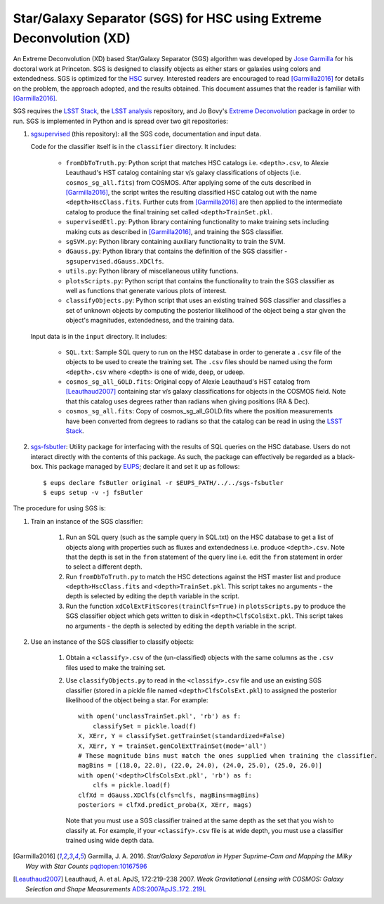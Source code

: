 ####################################################################
Star/Galaxy Separator (SGS) for HSC using Extreme Deconvolution (XD)
####################################################################

An Extreme Deconvolution (XD) based Star/Galaxy Separator (SGS) algorithm was developed by `Jose Garmilla`_ for his doctoral work at Princeton. SGS is designed to classify objects as either stars or galaxies using colors and extendedness. SGS is optimized for the `HSC`_ survey. Interested readers are encouraged to read [Garmilla2016]_ for details on the problem, the approach adopted, and the results obtained. This document assumes that the reader is familiar with [Garmilla2016]_.

SGS requires the `LSST Stack`_, the `LSST analysis`_ repository, and Jo Bovy's `Extreme Deconvolution`_ package in order to run. SGS is implemented in Python and is spread over two git repositories:

#. `sgsupervised`_ (this repository): all the SGS code, documentation and input data.

   Code for the classifier itself is in the ``classifier`` directory. It includes:

    - ``fromDbToTruth.py``: Python script that matches HSC catalogs i.e. ``<depth>.csv``, to Alexie Leauthaud's HST catalog containing star v/s galaxy classifications of objects (i.e. ``cosmos_sg_all.fits``) from COSMOS. After applying some of the cuts described in [Garmilla2016]_, the script writes the resulting classified HSC catalog out with the name ``<depth>HscClass.fits``. Further cuts from [Garmilla2016]_ are then applied to the intermediate catalog to produce the final training set called ``<depth>TrainSet.pkl``.
    - ``supervisedEtl.py``: Python library containing functionality to make training sets including making cuts as described in [Garmilla2016]_, and training the SGS classifier.
    - ``sgSVM.py``: Python library containing auxiliary functionality to train the SVM.
    - ``dGauss.py``: Python library that contains the definition of the SGS classifier - ``sgsupervised.dGauss.XDClfs``.
    - ``utils.py``: Python library of miscellaneous utility functions.
    - ``plotsScripts.py``: Python script that contains the functionality to train the SGS classifier as well as functions that generate various plots of interest.
    - ``classifyObjects.py``: Python script that uses an existing trained SGS classifier and classifies a set of unknown objects by computing the posterior likelihood of the object being a star given the object's magnitudes, extendedness, and the training data.

   Input data is in the ``input`` directory. It includes:

    - ``SQL.txt``: Sample SQL query to run on the HSC database in order to generate a ``.csv`` file of the objects to be used to create the training set. The ``.csv`` files should be named using the form ``<depth>.csv`` where <depth> is one of wide, deep, or udeep.
    - ``cosmos_sg_all_GOLD.fits``: Original copy of Alexie Leauthaud's HST catalog from [Leauthaud2007]_ containing star v/s galaxy classifications for objects in the COSMOS field. Note that this catalog uses degrees rather than radians when giving positions (RA & Dec).
    - ``cosmos_sg_all.fits``: Copy of cosmos_sg_all_GOLD.fits where the position measurements have been converted from degrees to radians so that the catalog can be read in using the `LSST Stack`_.

#. `sgs-fsbutler`_: Utility package for interfacing with the results of SQL queries on the HSC database. Users do not interact directly with the contents of this package. As such, the package can effectively be regarded as a black-box. This package managed by `EUPS`_; declare it and set it up as follows::

   $ eups declare fsButler original -r $EUPS_PATH/../../sgs-fsbutler
   $ eups setup -v -j fsButler

The procedure for using SGS is:

#. Train an instance of the SGS classifier:

    #. Run an SQL query (such as the sample query in SQL.txt) on the HSC database to get a list of objects along with properties such as fluxes and extendedness i.e. produce ``<depth>.csv``. Note that the depth is set in the ``from`` statement of the query line i.e. edit the ``from`` statement in order to select a different depth.
    #. Run ``fromDbToTruth.py`` to match the HSC detections against the HST master list and produce ``<depth>HscClass.fits`` and ``<depth>TrainSet.pkl``. This script takes no arguments - the depth is selected by editing the ``depth`` variable in the script.
    #. Run the function ``xdColExtFitScores(trainClfs=True)`` in ``plotsScripts.py`` to produce the SGS classifier object which gets written to disk in ``<depth>ClfsColsExt.pkl``. This script takes no arguments - the depth is selected by editing the ``depth`` variable in the script.

#. Use an instance of the SGS classifier to classify objects:

    #. Obtain a ``<classify>.csv`` of the (un-classified) objects with the same columns as the ``.csv`` files used to make the training set.
    #. Use ``classifyObjects.py`` to read in the ``<classify>.csv`` file and use an existing SGS classifier (stored in a pickle file named ``<depth>ClfsColsExt.pkl``) to assigned the posterior likelihood of the object being a star. For example::

          with open('unclassTrainSet.pkl', 'rb') as f:
              classifySet = pickle.load(f)
          X, XErr, Y = classifySet.getTrainSet(standardized=False)
          X, XErr, Y = trainSet.genColExtTrainSet(mode='all')
          # These magnitude bins must match the ones supplied when training the classifier.
          magBins = [(18.0, 22.0), (22.0, 24.0), (24.0, 25.0), (25.0, 26.0)]
          with open('<depth>ClfsColsExt.pkl', 'rb') as f:
              clfs = pickle.load(f)
          clfXd = dGauss.XDClfs(clfs=clfs, magBins=magBins)
          posteriors = clfXd.predict_proba(X, XErr, mags)

       Note that you must use a SGS classifier trained at the same depth as the set that you wish to classify at. For example, if your ``<classify>.csv`` file is at wide depth, you must use a classifier trained using wide depth data.


.. _EUPS: https://github.com/RobertLuptonTheGood/eups
.. _Extreme Deconvolution: https://github.com/jobovy/extreme-deconvolution
.. _HSC: http://www.naoj.org/Projects/HSC/
.. _Jose Garmilla: https://www.linkedin.com/in/jos%C3%A9-garmilla-a9b85530
.. _LSST Stack: https://pipelines.lsst.io/
.. _LSST analysis: https://github.com/lsst/analysis
.. _sgs-fsbutler: https://github.com/lsst-dm/sgs-fsbutler
.. _sgs: https://github.com/lsst-dm/sgs
.. _sgsupervised: https://github.com/lsst-dm/sgsupervised
.. [Garmilla2016] Garmilla, J. A. 2016. *Star/Galaxy Separation in Hyper Suprime-Cam
            and Mapping the Milky Way with Star Counts*
            `pqdtopen:10167596 <http://pqdtopen.proquest.com/doc/1831357728.html?FMT=ABS&pubnum=10167596>`_
.. [Leauthaud2007] Leauthaud, A. et al. ApJS, 172:219–238 2007. *Weak Gravitational Lensing
            with COSMOS: Galaxy Selection and Shape Measurements*
            `ADS:2007ApJS..172..219L <http://adsabs.harvard.edu/abs/2007ApJS..172..219L>`_
